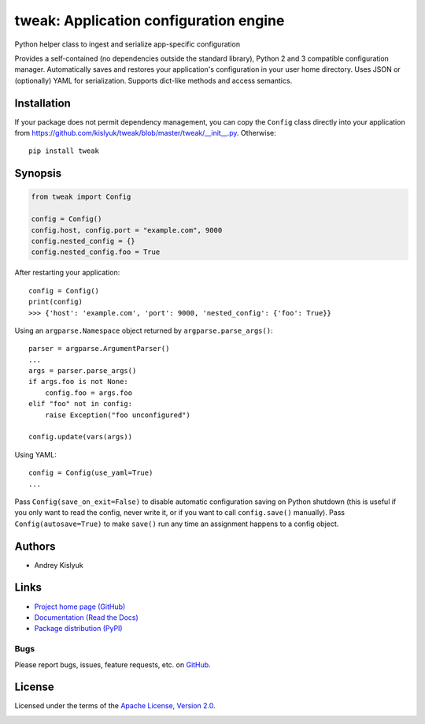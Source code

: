 tweak: Application configuration engine
=======================================
Python helper class to ingest and serialize app-specific configuration

Provides a self-contained (no dependencies outside the standard library), Python 2 and 3 compatible configuration
manager. Automatically saves and restores your application's configuration in your user home directory. Uses JSON or
(optionally) YAML for serialization. Supports dict-like methods and access semantics.

Installation
------------
If your package does not permit dependency management, you can copy the ``Config`` class directly into your
application from https://github.com/kislyuk/tweak/blob/master/tweak/__init__.py. Otherwise:

::

    pip install tweak

Synopsis
--------

.. code-block:: python

    from tweak import Config

    config = Config()
    config.host, config.port = "example.com", 9000
    config.nested_config = {}
    config.nested_config.foo = True

After restarting your application::

    config = Config()
    print(config)
    >>> {'host': 'example.com', 'port': 9000, 'nested_config': {'foo': True}}

Using an ``argparse.Namespace`` object returned by ``argparse.parse_args()``::

    parser = argparse.ArgumentParser()
    ...
    args = parser.parse_args()
    if args.foo is not None:
        config.foo = args.foo
    elif "foo" not in config:
        raise Exception("foo unconfigured")

    config.update(vars(args))

Using YAML::

    config = Config(use_yaml=True)
    ...

Pass ``Config(save_on_exit=False)`` to disable automatic configuration saving on Python shutdown (this is useful if you
only want to read the config, never write it, or if you want to call ``config.save()`` manually). Pass
``Config(autosave=True)`` to make ``save()`` run any time an assignment happens to a config object.

Authors
-------
* Andrey Kislyuk

Links
-----
* `Project home page (GitHub) <https://github.com/kislyuk/tweak>`_
* `Documentation (Read the Docs) <https://tweak.readthedocs.org/en/latest/>`_
* `Package distribution (PyPI) <https://pypi.python.org/pypi/tweak>`_

Bugs
~~~~
Please report bugs, issues, feature requests, etc. on `GitHub <https://github.com/kislyuk/tweak/issues>`_.

License
-------
Licensed under the terms of the `Apache License, Version 2.0 <http://www.apache.org/licenses/LICENSE-2.0>`_.

.. image:: https://travis-ci.org/kislyuk/tweak.png
        :target: https://travis-ci.org/kislyuk/tweak
.. image:: https://img.shields.io/coveralls/kislyuk/tweak.svg
        :target: https://coveralls.io/r/kislyuk/tweak?branch=master
.. image:: https://img.shields.io/pypi/v/tweak.svg
        :target: https://pypi.python.org/pypi/tweak
.. image:: https://img.shields.io/pypi/dm/tweak.svg
        :target: https://pypi.python.org/pypi/tweak
.. image:: https://img.shields.io/pypi/l/tweak.svg
        :target: https://pypi.python.org/pypi/tweak
.. image:: https://readthedocs.org/projects/tweak/badge/?version=latest
        :target: https://tweak.readthedocs.org/
